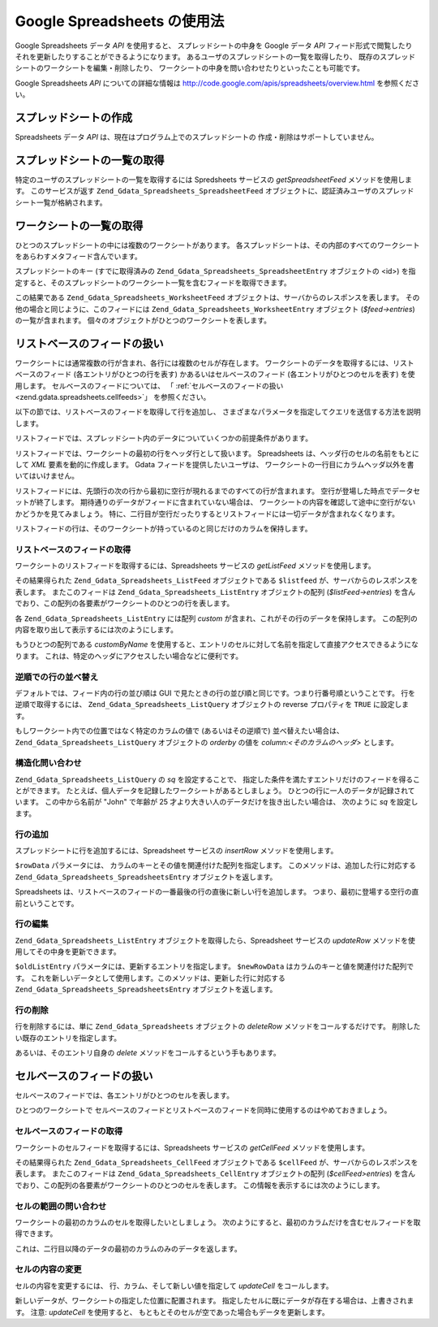 .. EN-Revision: none
.. _zend.gdata.spreadsheets:

Google Spreadsheets の使用法
========================

Google Spreadsheets データ *API* を使用すると、 スプレッドシートの中身を Google データ
*API* フィード形式で閲覧したり それを更新したりすることができるようになります。
あるユーザのスプレッドシートの一覧を取得したり、
既存のスプレッドシートのワークシートを編集・削除したり、
ワークシートの中身を問い合わせたりといったことも可能です。

Google Spreadsheets *API* についての詳細な情報は
`http://code.google.com/apis/spreadsheets/overview.html`_ を参照ください。

.. _zend.gdata.spreadsheets.creating:

スプレッドシートの作成
-----------

Spreadsheets データ *API* は、現在はプログラム上でのスプレッドシートの
作成・削除はサポートしていません。

.. _zend.gdata.spreadsheets.listspreadsheets:

スプレッドシートの一覧の取得
--------------

特定のユーザのスプレッドシートの一覧を取得するには Spredsheets サービスの
*getSpreadsheetFeed* メソッドを使用します。 このサービスが返す
``Zend_Gdata_Spreadsheets_SpreadsheetFeed``
オブジェクトに、認証済みユーザのスプレッドシート一覧が格納されます。

.. code-block:: php
   :linenos:

   $service = Zend_Gdata_Spreadsheets::AUTH_SERVICE_NAME;
   $client = Zend_Gdata_ClientLogin::getHttpClient($user, $pass, $service);
   $spreadsheetService = new Zend_Gdata_Spreadsheets($client);
   $feed = $spreadsheetService->getSpreadsheetFeed();

.. _zend.gdata.spreadsheets.listworksheets:

ワークシートの一覧の取得
------------

ひとつのスプレッドシートの中には複数のワークシートがあります。
各スプレッドシートは、その内部のすべてのワークシートをあらわすメタフィード含んでいます。

スプレッドシートのキー (すでに取得済みの ``Zend_Gdata_Spreadsheets_SpreadsheetEntry``
オブジェクトの <id>)
を指定すると、そのスプレッドシートのワークシート一覧を含むフィードを取得できます。

.. code-block:: php
   :linenos:

   $query = new Zend_Gdata_Spreadsheets_DocumentQuery();
   $query->setSpreadsheetKey($spreadsheetKey);
   $feed = $spreadsheetService->getWorksheetFeed($query);

この結果である ``Zend_Gdata_Spreadsheets_WorksheetFeed``
オブジェクトは、サーバからのレスポンスを表します。
その他の場合と同じように、このフィードには ``Zend_Gdata_Spreadsheets_WorksheetEntry``
オブジェクト (*$feed->entries*) の一覧が含まれます。
個々のオブジェクトがひとつのワークシートを表します。

.. _zend.gdata.spreadsheets.listfeeds:

リストベースのフィードの扱い
--------------

ワークシートには通常複数の行が含まれ、各行には複数のセルが存在します。
ワークシートのデータを取得するには、リストベースのフィード
(各エントリがひとつの行を表す) かあるいはセルベースのフィード
(各エントリがひとつのセルを表す) を使用します。
セルベースのフィードについては、 「 :ref:`セルベースのフィードの扱い
<zend.gdata.spreadsheets.cellfeeds>`\ 」 を参照ください。

以下の節では、リストベースのフィードを取得して行を追加し、
さまざまなパラメータを指定してクエリを送信する方法を説明します。

リストフィードでは、スプレッドシート内のデータについていくつかの前提条件があります。

リストフィードでは、ワークシートの最初の行をヘッダ行として扱います。 Spreadsheets
は、ヘッダ行のセルの名前をもとにして *XML* 要素を動的に作成します。 Gdata
フィードを提供したいユーザは、
ワークシートの一行目にカラムヘッダ以外を書いてはいけません。

リストフィードには、先頭行の次の行から最初に空行が現れるまでのすべての行が含まれます。
空行が登場した時点でデータセットが終了します。
期待通りのデータがフィードに含まれていない場合は、
ワークシートの内容を確認して途中に空行がないかどうかを見てみましょう。
特に、二行目が空行だったりするとリストフィードには一切データが含まれなくなります。

リストフィードの行は、そのワークシートが持っているのと同じだけのカラムを保持します。

.. _zend.gdata.spreadsheets.listfeeds.get:

リストベースのフィードの取得
^^^^^^^^^^^^^^

ワークシートのリストフィードを取得するには、Spreadsheets サービスの *getListFeed*
メソッドを使用します。

.. code-block:: php
   :linenos:

   $query = new Zend_Gdata_Spreadsheets_ListQuery();
   $query->setSpreadsheetKey($spreadsheetKey);
   $query->setWorksheetId($worksheetId);
   $listFeed = $spreadsheetService->getListFeed($query);

その結果得られた ``Zend_Gdata_Spreadsheets_ListFeed`` オブジェクトである ``$listfeed``
が、サーバからのレスポンスを表します。 またこのフィードは
``Zend_Gdata_Spreadsheets_ListEntry`` オブジェクトの配列 (*$listFeed->entries*)
を含んでおり、この配列の各要素がワークシートのひとつの行を表します。

各 ``Zend_Gdata_Spreadsheets_ListEntry`` には配列 *custom*
が含まれ、これがその行のデータを保持します。
この配列の内容を取り出して表示するには次のようにします。

.. code-block:: php
   :linenos:

   $rowData = $listFeed->entries[1]->getCustom();
   foreach($rowData as $customEntry) {
     echo $customEntry->getColumnName() . " = " . $customEntry->getText();
   }

もうひとつの配列である *customByName*
を使用すると、エントリのセルに対して名前を指定して直接アクセスできるようになります。
これは、特定のヘッダにアクセスしたい場合などに便利です。

.. code-block:: php
   :linenos:

   $customEntry = $listFeed->entries[1]->getCustomByName('my_heading');
   echo $customEntry->getColumnName() . " = " . $customEntry->getText();

.. _zend.gdata.spreadsheets.listfeeds.reverse:

逆順での行の並べ替え
^^^^^^^^^^

デフォルトでは、フィード内の行の並び順は GUI
で見たときの行の並び順と同じです。つまり行番号順ということです。
行を逆順で取得するには、 ``Zend_Gdata_Spreadsheets_ListQuery`` オブジェクトの reverse
プロパティを ``TRUE`` に設定します。

.. code-block:: php
   :linenos:

   $query = new Zend_Gdata_Spreadsheets_ListQuery();
   $query->setSpreadsheetKey($spreadsheetKey);
   $query->setWorksheetId($worksheetId);
   $query->setReverse('true');
   $listFeed = $spreadsheetService->getListFeed($query);

もしワークシート内での位置ではなく特定のカラムの値で (あるいはその逆順で)
並べ替えたい場合は、 ``Zend_Gdata_Spreadsheets_ListQuery`` オブジェクトの *orderby* の値を
*column:<そのカラムのヘッダ>* とします。

.. _zend.gdata.spreadsheets.listfeeds.sq:

構造化問い合わせ
^^^^^^^^

``Zend_Gdata_Spreadsheets_ListQuery`` の *sq* を設定することで、
指定した条件を満たすエントリだけのフィードを得ることができます。
たとえば、個人データを記録したワークシートがあるとしましょう。
ひとつの行に一人のデータが記録されています。 この中から名前が "John" で年齢が 25
才より大きい人のデータだけを抜き出したい場合は、 次のように *sq* を設定します。

.. code-block:: php
   :linenos:

   $query = new Zend_Gdata_Spreadsheets_ListQuery();
   $query->setSpreadsheetKey($spreadsheetKey);
   $query->setWorksheetId($worksheetId);
   $query->setSpreadsheetQuery('name=John and age>25');
   $listFeed = $spreadsheetService->getListFeed($query);

.. _zend.gdata.spreadsheets.listfeeds.addrow:

行の追加
^^^^

スプレッドシートに行を追加するには、Spreadsheet サービスの *insertRow*
メソッドを使用します。

.. code-block:: php
   :linenos:

   $insertedListEntry = $spreadsheetService->insertRow($rowData,
                                                       $spreadsheetKey,
                                                       $worksheetId);

``$rowData`` パラメータには、 カラムのキーとその値を関連付けた配列を指定します。
このメソッドは、追加した行に対応する ``Zend_Gdata_Spreadsheets_SpreadsheetsEntry``
オブジェクトを返します。

Spreadsheets
は、リストベースのフィードの一番最後の行の直後に新しい行を追加します。
つまり、最初に登場する空行の直前ということです。

.. _zend.gdata.spreadsheets.listfeeds.editrow:

行の編集
^^^^

``Zend_Gdata_Spreadsheets_ListEntry`` オブジェクトを取得したら、Spreadsheet サービスの
*updateRow* メソッドを使用してその中身を更新できます。

.. code-block:: php
   :linenos:

   $updatedListEntry = $spreadsheetService->updateRow($oldListEntry,
                                                      $newRowData);

``$oldListEntry`` パラメータには、更新するエントリを指定します。 ``$newRowData``
はカラムのキーと値を関連付けた配列です。
これを新しいデータとして使用します。このメソッドは、更新した行に対応する
``Zend_Gdata_Spreadsheets_SpreadsheetsEntry`` オブジェクトを返します。

.. _zend.gdata.spreadsheets.listfeeds.deleterow:

行の削除
^^^^

行を削除するには、単に ``Zend_Gdata_Spreadsheets`` オブジェクトの *deleteRow*
メソッドをコールするだけです。 削除したい既存のエントリを指定します。

.. code-block:: php
   :linenos:

   $spreadsheetService->deleteRow($listEntry);

あるいは、そのエントリ自身の *delete* メソッドをコールするという手もあります。

.. code-block:: php
   :linenos:

   $listEntry->delete();

.. _zend.gdata.spreadsheets.cellfeeds:

セルベースのフィードの扱い
-------------

セルベースのフィードでは、各エントリがひとつのセルを表します。

ひとつのワークシートで
セルベースのフィードとリストベースのフィードを同時に使用するのはやめておきましょう。

.. _zend.gdata.spreadsheets.cellfeeds.get:

セルベースのフィードの取得
^^^^^^^^^^^^^

ワークシートのセルフィードを取得するには、Spreadsheets サービスの *getCellFeed*
メソッドを使用します。

.. code-block:: php
   :linenos:

   $query = new Zend_Gdata_Spreadsheets_CellQuery();
   $query->setSpreadsheetKey($spreadsheetKey);
   $query->setWorksheetId($worksheetId);
   $cellFeed = $spreadsheetService->getCellFeed($query);

その結果得られた ``Zend_Gdata_Spreadsheets_CellFeed`` オブジェクトである ``$cellFeed``
が、サーバからのレスポンスを表します。 またこのフィードは
``Zend_Gdata_Spreadsheets_CellEntry`` オブジェクトの配列 (*$cellFeed>entries*)
を含んでおり、この配列の各要素がワークシートのひとつのセルを表します。
この情報を表示するには次のようにします。

.. code-block:: php
   :linenos:

   foreach($cellFeed as $cellEntry) {
     $row = $cellEntry->cell->getRow();
     $col = $cellEntry->cell->getColumn();
     $val = $cellEntry->cell->getText();
     echo "$row, $col = $val\n";
   }

.. _zend.gdata.spreadsheets.cellfeeds.cellrangequery:

セルの範囲の問い合わせ
^^^^^^^^^^^

ワークシートの最初のカラムのセルを取得したいとしましょう。
次のようにすると、最初のカラムだけを含むセルフィードを取得できます。

.. code-block:: php
   :linenos:

   $query = new Zend_Gdata_Spreadsheets_CellQuery();
   $query->setMinCol(1);
   $query->setMaxCol(1);
   $query->setMinRow(2);
   $feed = $spreadsheetService->getCellsFeed($query);

これは、二行目以降のデータの最初のカラムのみのデータを返します。

.. _zend.gdata.spreadsheets.cellfeeds.updatecell:

セルの内容の変更
^^^^^^^^

セルの内容を変更するには、 行、カラム、そして新しい値を指定して *updateCell*
をコールします。

.. code-block:: php
   :linenos:

   $updatedCell = $spreadsheetService->updateCell($row,
                                                  $col,
                                                  $inputValue,
                                                  $spreadsheetKey,
                                                  $worksheetId);

新しいデータが、ワークシートの指定した位置に配置されます。
指定したセルに既にデータが存在する場合は、上書きされます。 注意: *updateCell*
を使用すると、 もともとそのセルが空であった場合もデータを更新します。



.. _`http://code.google.com/apis/spreadsheets/overview.html`: http://code.google.com/apis/spreadsheets/overview.html
